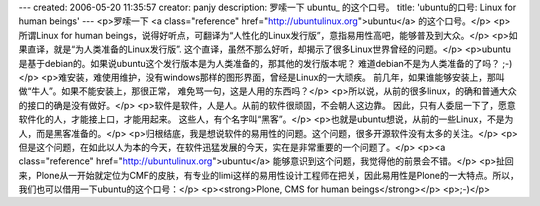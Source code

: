 ---
created: 2006-05-20 11:35:57
creator: panjy
description: 罗嗦一下 ubuntu_ 的这个口号。
title: 'ubuntu的口号: Linux for human beings'
---
<p>罗嗦一下 <a class="reference" href="http://ubuntulinux.org">ubuntu</a> 的这个口号。</p>
<p>所谓Linux for human beings，说得好听点，可翻译为“人性化的Linux发行版”，意指易用性高吧，能够普及到大众。</p>
<p>如果直译，就是“为人类准备的Linux发行版”. 这个直译，虽然不那么好听，却揭示了很多Linux世界曾经的问题。</p>
<p>ubuntu是基于debian的。如果说ubuntu这个发行版本是为人类准备的，那其他的发行版本呢？
难道debian不是为人类准备的了吗？ ;-)</p>
<p>难安装，难使用维护，没有windows那样的图形界面，曾经是Linux的一大顽疾。
前几年，如果谁能够安装上，那叫做“牛人”。如果不能安装上，那很正常，
难免骂一句，这是人用的东西吗？</p>
<p>所以说，从前的很多linux，的确和普通大众的接口的确是没有做好。</p>
<p>软件是软件，人是人。从前的软件很顽固，不会朝人这边靠。
因此，只有人委屈一下了，愿意软件化的人，才能接上口，才能用起来。
这些人，有个名字叫“黑客”。</p>
<p>也就是ubuntu想说，从前的一些Linux，不是为人，而是黑客准备的。</p>
<p>归根结底，我是想说软件的易用性的问题。这个问题，很多开源软件没有太多的关注。</p>
<p>但是这个问题，在如此以人为本的今天，在软件迅猛发展的今天，实在是非常重要的一个问题了。</p>
<p><a class="reference" href="http://ubuntulinux.org">ubuntu</a> 能够意识到这个问题，我觉得他的前景会不错。</p>
<p>扯回来，Plone从一开始就定位为CMF的皮肤，有专业的limi这样的易用性设计工程师在把关，因此易用性是Plone的一大特点。所以，我们也可以借用一下ubuntu的这个口号：</p>
<p><strong>Plone, CMS for human beings</strong></p>
<p>;-)</p>
